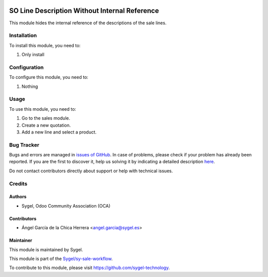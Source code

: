 .. image:: https://img.shields.io/badge/licence-AGPL--3-blue.svg
	:target: http://www.gnu.org/licenses/agpl
	:alt: License: AGPL-3

==============================================
SO Line Description Without Internal Reference
==============================================

This module hides the internal reference of the descriptions of the sale lines.


Installation
============

To install this module, you need to:

#. Only install


Configuration
=============

To configure this module, you need to:

#. Nothing


Usage
=====

To use this module, you need to:

#. Go to the sales module.
#. Create a new quotation.
#. Add a new line and select a product.


Bug Tracker
===========

Bugs and errors are managed in `issues of GitHub <https://github.com/sygel-technology/sy-sale-workflow/issues>`_.
In case of problems, please check if your problem has already been
reported. If you are the first to discover it, help us solving it by indicating
a detailed description `here <https://github.com/sygel-technology/sy-sale-workflow/issues/new>`_.

Do not contact contributors directly about support or help with technical issues.


Credits
=======

Authors
~~~~~~~

* Sygel, Odoo Community Association (OCA)

Contributors
~~~~~~~~~~~~

* Ángel García de la Chica Herrera <angel.garcia@sygel.es>

Maintainer
~~~~~~~~~~

This module is maintained by Sygel.

.. image:: https://www.sygel.es/logo.png
   :alt: Sygel
   :target: https://www.sygel.es

This module is part of the `Sygel/sy-sale-workflow <https://github.com/sygel-technology/sy-sale-workflow>`_.

To contribute to this module, please visit https://github.com/sygel-technology.
